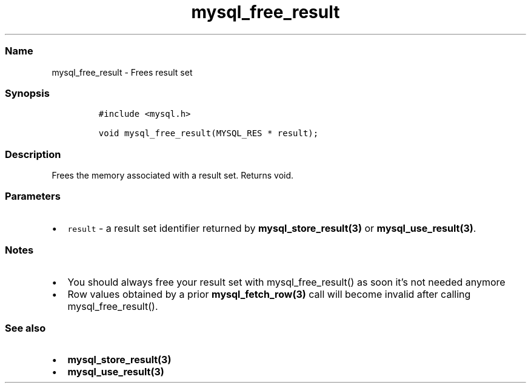 .\" Automatically generated by Pandoc 2.5
.\"
.TH "mysql_free_result" "3" "" "Version 3.2.2" "MariaDB Connector/C"
.hy
.SS Name
.PP
mysql_free_result \- Frees result set
.SS Synopsis
.IP
.nf
\f[C]
#include <mysql.h>

void mysql_free_result(MYSQL_RES * result);
\f[R]
.fi
.SS Description
.PP
Frees the memory associated with a result set.
Returns void.
.SS Parameters
.IP \[bu] 2
\f[C]result\f[R] \- a result set identifier returned by
\f[B]mysql_store_result(3)\f[R] or \f[B]mysql_use_result(3)\f[R].
.SS Notes
.IP \[bu] 2
You should always free your result set with mysql_free_result() as soon
it\[cq]s not needed anymore
.IP \[bu] 2
Row values obtained by a prior \f[B]mysql_fetch_row(3)\f[R] call will
become invalid after calling mysql_free_result().
.SS See also
.IP \[bu] 2
\f[B]mysql_store_result(3)\f[R]
.IP \[bu] 2
\f[B]mysql_use_result(3)\f[R]
